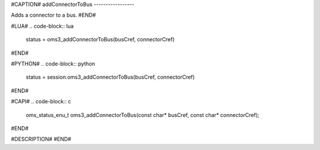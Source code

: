 #CAPTION#
addConnectorToBus
-----------------

Adds a connector to a bus.
#END#

#LUA#
.. code-block:: lua

  status = oms3_addConnectorToBus(busCref, connectorCref)

#END#

#PYTHON#
.. code-block:: python

  status = session.oms3_addConnectorToBus(busCref, connectorCref)

#END#

#CAPI#
.. code-block:: c

  oms_status_enu_t oms3_addConnectorToBus(const char* busCref, const char* connectorCref);

#END#

#DESCRIPTION#
#END#
